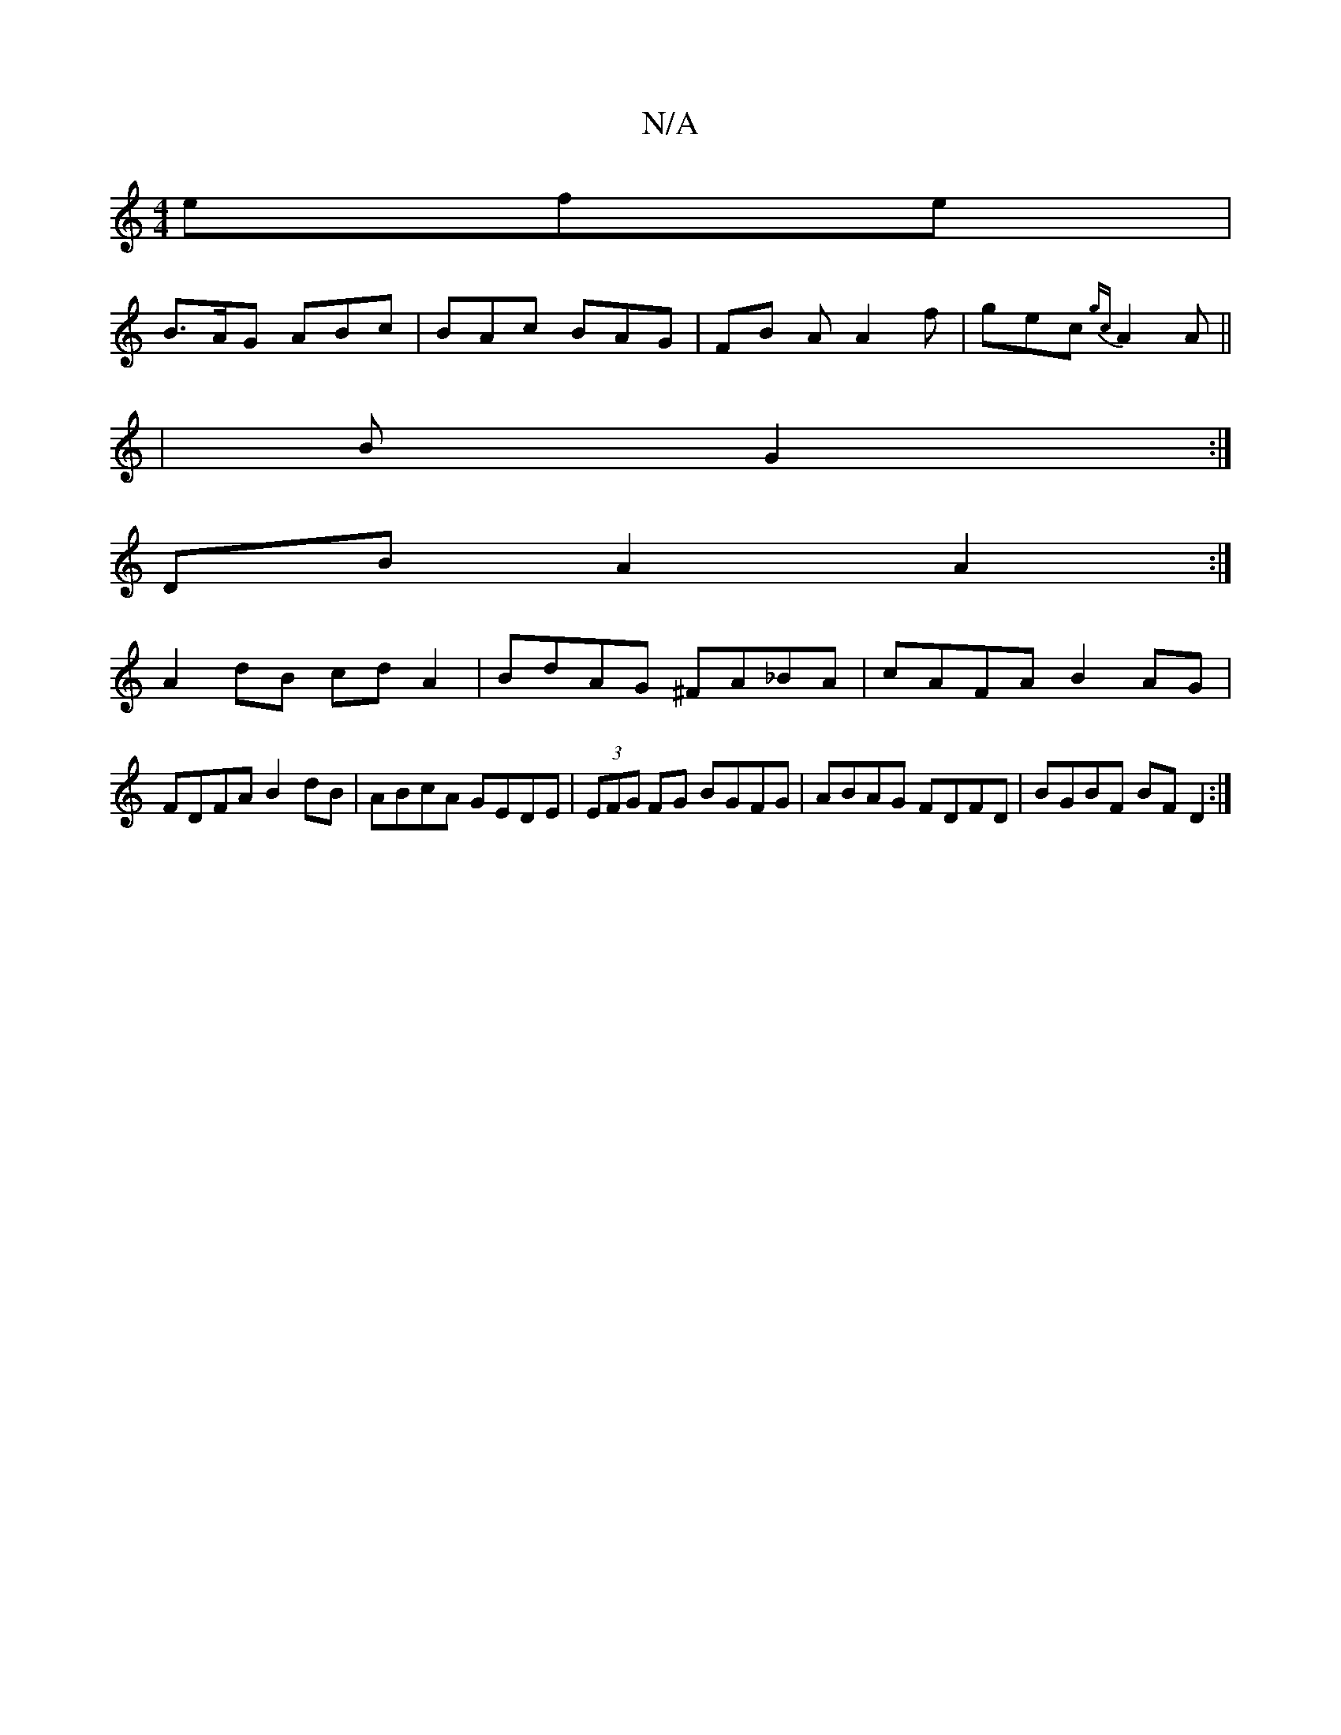 X:1
T:N/A
M:4/4
R:N/A
K:Cmajor
efe |
B>AG ABc | BAc BAG | FB A A2 f | gec {gc}A2A ||
| B1 G2 :|
DB A2 A2 :|
A2 dB cd A2|BdAG ^FA_BA|cAFA B2AG|
FDFA B2dB|ABcA GEDE|(3EFG FG BGFG|ABAG FDFD|BGBF BFD2:|

|:GBBG ~G3z:|

|:ED GABc | BgBg
